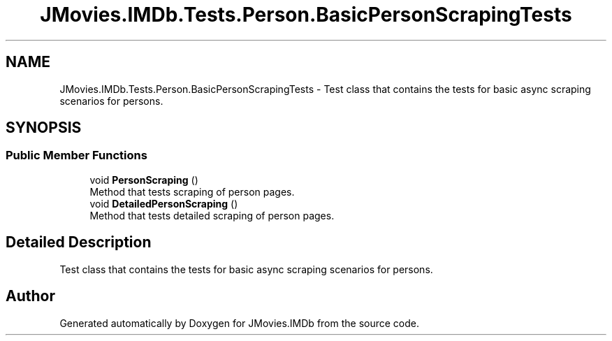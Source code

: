 .TH "JMovies.IMDb.Tests.Person.BasicPersonScrapingTests" 3 "Sun Feb 26 2023" "JMovies.IMDb" \" -*- nroff -*-
.ad l
.nh
.SH NAME
JMovies.IMDb.Tests.Person.BasicPersonScrapingTests \- Test class that contains the tests for basic async scraping scenarios for persons\&.  

.SH SYNOPSIS
.br
.PP
.SS "Public Member Functions"

.in +1c
.ti -1c
.RI "void \fBPersonScraping\fP ()"
.br
.RI "Method that tests scraping of person pages\&. "
.ti -1c
.RI "void \fBDetailedPersonScraping\fP ()"
.br
.RI "Method that tests detailed scraping of person pages\&. "
.in -1c
.SH "Detailed Description"
.PP 
Test class that contains the tests for basic async scraping scenarios for persons\&. 

.SH "Author"
.PP 
Generated automatically by Doxygen for JMovies\&.IMDb from the source code\&.
